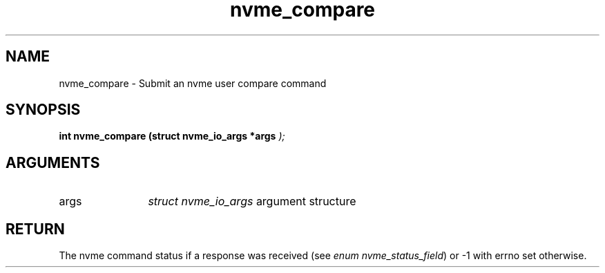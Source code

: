 .TH "nvme_compare" 9 "nvme_compare" "January 2023" "libnvme API manual" LINUX
.SH NAME
nvme_compare \- Submit an nvme user compare command
.SH SYNOPSIS
.B "int" nvme_compare
.BI "(struct nvme_io_args *args "  ");"
.SH ARGUMENTS
.IP "args" 12
\fIstruct nvme_io_args\fP argument structure
.SH "RETURN"
The nvme command status if a response was received (see
\fIenum nvme_status_field\fP) or -1 with errno set otherwise.
